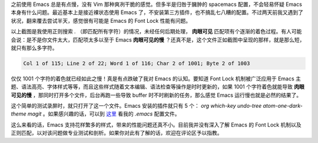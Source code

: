 .. title: Emacs 的 Font Lock 性能问题
.. slug: emacs-de-font-lock-xing-neng-wen-ti
.. date: 2017-11-24 11:53:52 UTC+08:00
.. tags: vim, emacs, regex
.. category: emacs
.. link:
.. description:
.. type: text
.. nocomments:
.. previewimage:

之前使用 Emacs 总是有点慢，没有 Vim 那种爽冽干脆的感觉。但多半是归咎于臃肿的 spacemacs 配置，不会轻易怀疑 Emacs 本身有什么问题。最近基本上是接近裸状态使用 Emacs 了，不安装第三方插件，也不搞乱七八糟的配置。不过两天前我又遇到了状况，翻来覆去尝试半天，感觉很有可能是 Emacs 的 Font Lock 性能有问题。

.. TEASER_END

.. raw:: html

   <video src="/videos/font_lock.mp4" loop autoplay>
   Your browser does not support the video tag.
   </video>

以上截图是我使用正则搜索 `.` （即匹配所有字符）的情况，未经任何后期处理， **肉眼可见** 匹配项有个逐渐的着色过程。有人可能会说：是不是你文件太大，匹配项太多以至于 Emacs **肉眼可见的慢** ？还真不是，这个文件正如截图中呈现的那样，就是那么短，就只有那么多字符。

.. code:: text

   Col 1 of 115; Line 2 of 22; Word 1 of 116; Char 2 of 1001; Byte 2 of 1003

仅仅 1001 个字符的着色就已经如此之慢！真是有点跌破了我对 Emacs 的认知。要知道 Font Lock 机制被广泛应用于 Emacs 主题、语法高亮、字体样式等等，而且这些样式随着文本编辑、语法检查等操作是时时更新的，如果 1001 个字符着色就能导致 **肉眼可见的慢** ，那同时打开多个文件，后台再跑一些导致 buffer 时不时刷新的任务，那么感觉 Emacs 运行慢也就是必然的结果了。

这个简单的测试录屏时，就只打开了这一个文件。Emacs 安装的插件就只有 5 个： `org which-key undo-tree atom-one-dark-theme magit` 。如果感兴趣的话，可以到 `这里`_ 看我的 `.emacs` 配置文件。

.. _`这里`: https://github.com/ashfinal/spacemacs-private/blob/master/.emacs

这么来看的话，Emacs 支持花样繁多的样式，带来的性能问题还真不小。目前我并没有深入了解 Emacs 的 Font Lock 机制以及正则匹配，以对该问题做专业测试和剖析。如果你对此有了解的话，欢迎在评论区予以指教。
